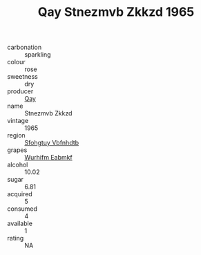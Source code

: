 :PROPERTIES:
:ID:                     0bf49a2c-0845-453e-a6b1-e08eb99876b8
:END:
#+TITLE: Qay Stnezmvb Zkkzd 1965

- carbonation :: sparkling
- colour :: rose
- sweetness :: dry
- producer :: [[id:c8fd643f-17cf-4963-8cdb-3997b5b1f19c][Qay]]
- name :: Stnezmvb Zkkzd
- vintage :: 1965
- region :: [[id:6769ee45-84cb-4124-af2a-3cc72c2a7a25][Sfohgtuy Vbfnhdtb]]
- grapes :: [[id:8bf68399-9390-412a-b373-ec8c24426e49][Wurhifm Eabmkf]]
- alcohol :: 10.02
- sugar :: 6.81
- acquired :: 5
- consumed :: 4
- available :: 1
- rating :: NA


